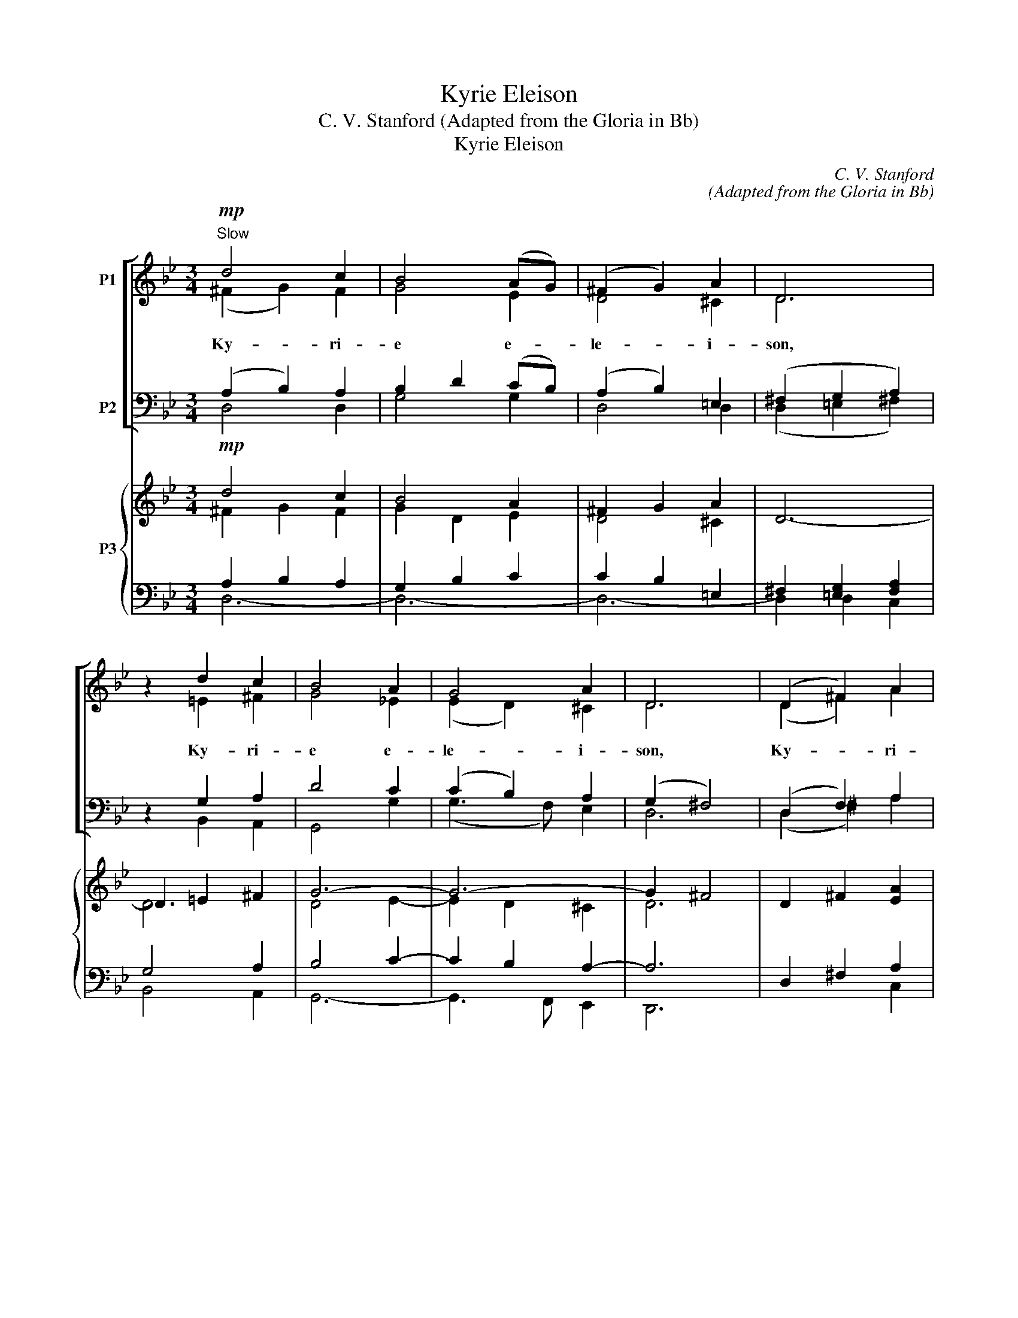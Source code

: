 X:1
T:Kyrie Eleison
T:C. V. Stanford (Adapted from the Gloria in Bb)
T:Kyrie Eleison
C:C. V. Stanford
C:(Adapted from the Gloria in Bb)
%%score [ ( 1 2 ) ( 3 4 ) ] { ( 5 6 ) | ( 7 8 9 ) }
L:1/8
M:3/4
K:Bb
V:1 treble nm="P1"
V:2 treble 
V:3 bass nm="P2"
V:4 bass 
V:5 treble nm="P3"
V:6 treble 
V:7 bass 
V:8 bass 
V:9 bass 
V:1
!mp!"^Slow" d4 c2 | B4 (AG) | (^F2 G2) A2 | D6 | z2 d2 c2 | B4 A2 | G4 A2 | D6 | (D2 ^F2) A2 | %9
w: |||||||||
w: Ky- ri-|e e- *|le- * i-|son,|Ky- ri-|e e-|le- i-|son,|Ky- * ri-|
 B4 A2 | (G2 A2) ^F2 | G6 | z6 |!mf!"^S & A" E2 D2 G2 | ^F3 G A2 | z6 |"^cresc."!f! z6 | (B4 c2) | %18
w: |||||||||
w: e e-|le- * i-|son.||Chri- ste e-|le- i- son,|||Chri- *|
 c4 d2 | e4 e2 | (e2 d2) z2 |!p! z2 c3 d |!p! (c2 B2) z2 | z6 | z6 | z2 c2 d2 | (e2 c2) A2 | %27
w: |||Ky- ri-|e *|||||
w: ste e-|le- i-|son. *||* Ky-|||Ky- ri-|e * e-|
 G4 ^F2 | G6 |] %29
w: ||
w: le- i-|son.|
V:2
 (^F2 G2) F2 | G4 E2 | D4 ^C2 | D6 | x2 =E2 ^F2 | G4 _E2 | (E2 D2) ^C2 | D6 | (D2 ^F2) A2 | %9
 B4 ^F2 | (G2 E2) D2 | D6 | x6 | x6 | x6 | x6 | x6 | (D2 ^C2 AG) | (G2 F2) F2 | E4 E2 | _A4 x2 | %21
 z6 | z2 G3 A | (G2 ^F2) z2 | x6 | x2 G2 G2 | G4 E2 | (E2 D2) C2 | B,6 |] %29
V:3
 (A,2 B,2) A,2 | B,2 D2 (CB,) | (A,2 B,2) =E,2 | (^F,2 G,2 A,2) | z2 G,2 A,2 | D4 C2 | %6
w: ||||||
w: ||||||
 (C2 B,2) A,2 | (G,2 ^F,4) | (D,2 F,2) A,2 | B,4 C2 | (B,2 C2) A,2 | B,6 | z6 | z6 | %14
w: ||||||||
w: ||||||||
"^T & B"!mf! z6 | A,2 G,2 C2 | B,3 C D2 | (B,4 =E2) | (=E2 F2) B,2 | B,4 B,2 | =B,4 z2 | z6 | z6 | %23
w: |||||||||
w: |Chri- ste e-|le- i- son,|||||||
!p! z2 A,3 B, | (A,2 G,2) z2 | z2 C2 =B,2 | (C2 E2) C2 | (C2 B,2) A,2 | G,6 |] %29
w: Ky- ri-|e *|||||
w: |* Ky-|||||
V:4
 D,4 D,2 | G,4 G,2 | D,4 D,2 | (D,2 =E,2 ^F,2) | x2 B,,2 A,,2 | G,,4 G,2 | (G,3 F,) E,2 | D,6 | %8
 (D,2 ^F,2) A,2 | B,4 D,2 | (E,2 C,2) D,2 | G,6 | x6 | x6 | x6 | x6 | x6 | (F,2 =E,2 CB,) | %18
 (B,2 A,2) _A,2 | G,4 G,2 | F,4 x2 | x6 | x6 | z6 | z2 D,3 E, | D,2 C,2 F,2 | (E,2 G,2) C,2 | %27
 E,4 D,2 | [G,,D,]6 |] %29
V:5
!mp! d4 c2 | B4 A2 | ^F2 G2 A2 | D6- | D2 =E2 ^F2 | G6- | G6- | G2 ^F4 | D2 ^F2 [EA]2 | %9
 [DB]4 [^FA]2 | G2 A2 [D^F]2 | G6 | A2"^cresc." c2 B2 | B3 A G2 | ^F3 G F2 | ^F2 G2"^cresc." A2 | %16
 B3 A G2 | G4 c2 | c4 d2 | [Ee]6 | e2 d4 |!p! c4- cd | c2 B2 z2 | G2 ^F4 | A2!p! G4- | G6- | %26
 G4 A2 | G4 ^F2 | [B,DG]6 |] %29
V:6
 ^F2 G2 F2 | G2 D2 E2 | D4 ^C2 | x6 | D6 | D4 E2- | E2 D2 ^C2 | D6 | x6 | x6 | E4 x2 | D2 C2 D2 | %12
 E4 G2 | [CE]6 | [A,D]2 [A,^C]2 [A,D]2 | D6 | D2 E2 D2 | D2 ^C2 AG | G2 F4 | x6 | _A4 G2 | G6 | %22
 G4- GA | D6- | D6- | D2 C2 D2 | C2 E2 E2 | E2 D2 C2 | x6 |] %29
V:7
 A,2 B,2 A,2 | G,2 B,2 C2 | C2 B,2 =E,2 | ^F,2 [=E,G,]2 [F,A,]2 | G,4 A,2 | B,4 C2- | C2 B,2 A,2- | %7
 A,6 | D,2 ^F,2 A,2 | G,4 C2 | B,2 C2 A,2 | B,2 A,2 B,2 | C4 D2 |!mf! C,6 | D,2 E,2 D,2 | %15
 A,2 G,2 ^F,2 | G,2 C2!f! B,2 | B,4 =E2 | [B,=E]2 [A,C]2 [_A,B,]2 | [G,B,]6 |"^dim." [F,=B,]6 | %21
 [E,C]6 | D6 | A,4- A,B, | A,2 G,4- | G,4 [F,=B,]2 | [E,G,]2 G,2 C2 | C2 B,2 A,2 | [D,G,]6 |] %29
V:8
 D,6- | D,6- | D,6- | D,2 D,2 C,2 | B,,4 A,,2 | G,,6- | G,,3 F,, E,,2 | D,,6 | x4 C,2 | %9
 B,,2 G,,2 D,2 | E,2 C,2 D,2 | G,4 G,,2- | G,,2 ^F,,2 G,,2 | x6 | x6 | C,2 B,,2 A,,2 | %16
 G,,2 ^F,,2 G,,2 | F,2 =E,2 CB, | F,,4 _A,,2 | G,,6 | F,,6 | E,,6 | D,,6 | C,6 | B,,6 | E,,4 D,,2 | %26
 C,,6 | D,,6 | G,,6 |] %29
V:9
 x6 | x6 | x6 | x6 | x6 | x6 | x6 | x6 | x6 | x6 | x6 | x6 | x6 | x6 | x6 | x6 | x6 | C,,6 | x6 | %19
 x6 | x6 | x6 | D,4 B,C | x6 | x6 | x6 | x6 | x6 | x6 |] %29


